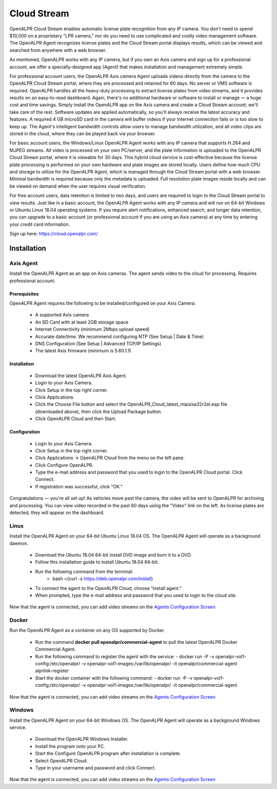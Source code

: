 ********************
Cloud Stream
********************


OpenALPR Cloud Stream enables automatic license plate recognition from any IP camera. You don't need to spend $10,000 on a proprietary "LPR camera," nor do you need to use complicated and costly video management software. The OpenALPR Agent recognizes license plates and the Cloud Stream portal displays results, which can be viewed and searched from anywhere with a web browser.

As mentioned, OpenALPR works with any IP camera, but if you own an Axis camera and sign up for a professional account, we offer a specially-designed app (Agent) that makes installation and management extremely simple.

For professional account users, the OpenALPR Axis camera Agent uploads videos directly from the camera to the OpenALPR Cloud Stream portal, where they are processed and retained for 60 days. No server or VMS software is required. OpenALPR handles all the heavy-duty processing to extract license plates from video streams, and it provides results on an easy-to-read dashboard. Again, there's no additional hardware or software to install or manage — a huge cost and time savings. Simply install the OpenALPR app on the Axis camera and create a Cloud Stream account; we'll take care of the rest. Software updates are applied automatically, so you’ll always receive the latest accuracy and features. A required 4 GB microSD card in the camera will buffer videos if your Internet connection fails or is too slow to keep up. The Agent's intelligent bandwidth controls allow users to manage bandwidth utilization, and all video clips are stored in the cloud, where they can be played back via your browser.

For basic account users, the Windows/Linux OpenALPR Agent works with any IP camera that supports H.264 and MJPEG streams. All video is processed on your own PC/server, and the plate information is uploaded to the OpenALPR Cloud Stream portal, where it is viewable for 30 days. This hybrid cloud service is cost-effective because the license plate processing is performed on your own hardware and plate images are stored locally. Users define how much CPU and storage to utilize for the OpenALPR Agent, which is managed through the Cloud Stream portal with a web browser. Minimal bandwidth is required because only the metadata is uploaded. Full resolution plate images reside locally and can be viewed on demand when the user requires visual verification.

For free account users, data retention is limited to two days, and users are required to login to the Cloud Stream portal to view results. Just like in a basic account, the OpenALPR Agent works with any IP camera and will run on 64-bit Windows or Ubuntu Linux 18.04 operating systems. If you require alert notifications, enhanced search, and longer data retention, you can upgrade to a basic account (or professional account if you are using an Axis camera) at any time by entering your credit card information.


Sign up here: https://cloud.openalpr.com/

Installation
==============


Axis Agent
---------------

Install the OpenALPR Agent as an app on Axis cameras. The agent sends video to the cloud for processing. Requires professional account.

Prerequisites
...............

OpenALPR Agent requires the following to be installed/configured on your Axis Camera:

  - A supported Axis camera
  - An SD Card with at least 2GB storage space
  - Internet Connectivity (minimum 2Mbps upload speed)
  - Accurate date/time. We recommend configuring NTP (See Setup | Date & Time)
  - DNS Configuration (See Setup | Advanced TCP/IP Settings)
  - The latest Axis firmware (minimum is 5.60.1.1)

Installation
..............

  - Download the latest OpenALPR Axis Agent.
  - Login to your Axis Camera.
  - Click Setup in the top right corner.
  - Click Applications.
  - Click the Choose File button and select the OpenALPR_Cloud_latest_mipsisa32r2el.eap file (downloaded above), then click the Upload Package button.
  - Click OpenALPR Cloud and then Start.

Configuration
...............

  - Login to your Axis Camera.
  - Click Setup in the top right corner.
  - Click Applications -> OpenALPR Cloud from the menu on the left pane.
  - Click Configure OpenALPR.
  - Type the e-mail address and password that you used to login to the OpenALPR Cloud portal. Click Connect.
  - If registration was successful, click "OK."

Congratulations — you're all set up! As vehicles move past the camera, the video will be sent to OpenALPR for archiving and processing. You can view video recorded in the past 60 days using the "Video" link on the left. As license plates are detected, they will appear on the dashboard.

Linux
---------------

Install the OpenALPR Agent on your 64-bit Ubuntu Linux 18.04 OS. The OpenALPR Agent will operate as a background daemon.

  - Download the Ubuntu 18.04 64-bit install DVD image and burn it to a DVD.
  - Follow this installation guide to install Ubuntu 18.04 64-bit.
  - Run the following command from the terminal: 
	- bash <(curl -s https://deb.openalpr.com/install)
  - To connect the agent to the OpenALPR Cloud, choose “install agent.”
  - When prompted, type the e-mail address and password that you used to login to the cloud site.

Now that the agent is connected, you can add video streams on the `Agents Configuration Screen <https://cloud.openalpr.com/configure/agents/>`_


Docker
---------------

Run the OpenALPR Agent as a container on any OS supported by Docker.

  - Run the command **docker pull openalpr/commercial-agent** to pull the latest OpenALPR Docker Commercial Agent.
  - Run the following command to register the agent with the service:
    - docker run -P -v openalpr-vol1-config:/etc/openalpr/ -v openalpr-vol1-images:/var/lib/openalpr/ -it openalpr/commercial-agent alprlink-register
  - Start the docker container with the following command:
    - docker run -P -v openalpr-vol1-config:/etc/openalpr/ -v openalpr-vol1-images:/var/lib/openalpr/ -it openalpr/commercial-agent

Now that the agent is connected, you can add video streams on the `Agents Configuration Screen <https://cloud.openalpr.com/configure/agents/>`_


Windows
---------------

Install the OpenALPR Agent on your 64-bit Windows OS. The OpenALPR Agent will operate as a background Windows service.

  - Download the OpenALPR Windows Installer.
  - Install the program onto your PC.
  - Start the Configure OpenALPR program after installation is complete.
  - Select OpenALPR Cloud.
  - Type in your username and password and click Connect.

Now that the agent is connected, you can add video streams on the `Agents Configuration Screen <https://cloud.openalpr.com/configure/agents/>`_
